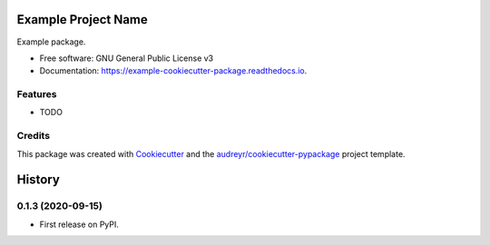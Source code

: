====================
Example Project Name
====================


.. image:: https://img.shields.io/pypi/v/example_cookiecutter_package.svg
        :target: https://pypi.python.org/pypi/example_cookiecutter_package

.. image:: https://img.shields.io/travis/jirvingphd/example_cookiecutter_package.svg
        :target: https://travis-ci.org/jirvingphd/example_cookiecutter_package

.. image:: https://readthedocs.org/projects/example-cookiecutter-package/badge/?version=latest
        :target: https://example-cookiecutter-package.readthedocs.io/en/latest/?badge=latest
        :alt: Documentation Status




Example package.


* Free software: GNU General Public License v3
* Documentation: https://example-cookiecutter-package.readthedocs.io.


Features
--------

* TODO

Credits
-------

This package was created with Cookiecutter_ and the `audreyr/cookiecutter-pypackage`_ project template.

.. _Cookiecutter: https://github.com/audreyr/cookiecutter
.. _`audreyr/cookiecutter-pypackage`: https://github.com/audreyr/cookiecutter-pypackage

=======
History
=======

0.1.3 (2020-09-15)
------------------

* First release on PyPI.



